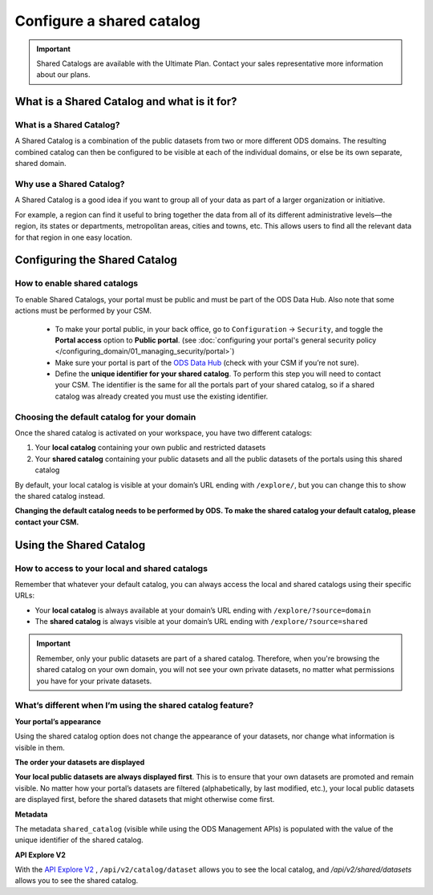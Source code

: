 Configure a shared catalog
=================================

.. admonition:: Important
   :class: important

   Shared Catalogs are available with the Ultimate Plan. Contact your sales representative more information about our plans.


What is a Shared Catalog and what is it for?
--------------------------------------------

What is a Shared Catalog?
~~~~~~~~~~~~~~~~~~~~~~~~~

A Shared Catalog is a combination of the public datasets from two or more different ODS domains. The resulting combined catalog can then be configured to be visible at each of the individual domains, or else be its own separate, shared domain.

Why use a Shared Catalog?
~~~~~~~~~~~~~~~~~~~~~~~~~

A Shared Catalog is a good idea if you want to group all of your data as part of a larger organization or initiative. 

For example, a region can find it useful to bring together the data from all of its different administrative levels—the region, its states or departments, metropolitan areas, cities and towns, etc. This allows users to find all the relevant data for that region in one easy location.

Configuring the Shared Catalog
------------------------------

How to enable shared catalogs
~~~~~~~~~~~~~~~~~~~~~~~~~~~~~

To enable Shared Catalogs, your portal must be public and must be part of the ODS Data Hub. Also note that some actions must be performed by your CSM.

   * To make your portal public, in your back office, go to ``Configuration`` → ``Security``, and toggle the **Portal access** option to **Public portal**. (see :doc:`configuring your portal's general security policy </configuring_domain/01_managing_security/portal>`)
   * Make sure your portal is part of the `ODS Data Hub <https://academy.opendatasoft.com/exploiter-notre-reseau-de-donnees>`_ (check with your CSM if you’re not sure).
   * Define the **unique identifier for your shared catalog**. To perform this step you will need to contact your CSM. The identifier is the same for all the portals part of your shared catalog, so if a shared catalog was already created you must use the existing identifier.

Choosing the default catalog for your domain
~~~~~~~~~~~~~~~~~~~~~~~~~~~~~~~~~~~~~~~~~~~~

Once the shared catalog is activated on your workspace, you have two different catalogs:

1. Your **local catalog** containing your own public and restricted datasets
2. Your **shared catalog** containing your public datasets and all the public datasets of the portals using this shared catalog

By default, your local catalog is visible at your domain’s URL ending with ``/explore/``, but you can change this to show the shared catalog instead.

**Changing the default catalog needs to be performed by ODS. To make the shared catalog your default catalog, please contact your CSM.**

Using the Shared Catalog
------------------------

How to access to your local and shared catalogs
~~~~~~~~~~~~~~~~~~~~~~~~~~~~~~~~~~~~~~~~~~~~~~~

Remember that whatever your default catalog, you can always access the local and shared catalogs using their specific URLs:

- Your **local catalog** is always available at your domain’s URL ending with ``/explore/?source=domain``
- The **shared catalog** is always visible at your domain’s URL ending with ``/explore/?source=shared``

.. admonition:: Important
   :class: important

   Remember, only your public datasets are part of a shared catalog. Therefore, when you're browsing the shared catalog on your own domain, you will not see your own private datasets, no matter what permissions you have for your private datasets.

What’s different when I’m using the shared catalog feature?
~~~~~~~~~~~~~~~~~~~~~~~~~~~~~~~~~~~~~~~~~~~~~~~~~~~~~~~~~~~

**Your portal’s appearance**

Using the shared catalog option does not change the appearance of your datasets, nor change what information is visible in them. 

**The order your datasets are displayed**

**Your local public datasets are always displayed first**. This is to ensure that your own datasets are promoted and remain visible. No matter how your portal’s datasets are filtered (alphabetically, by last modified, etc.), your local public datasets are displayed first, before the shared datasets that might otherwise come first.

**Metadata**

The metadata ``shared_catalog`` (visible while using the ODS Management APIs) is populated with the value of the unique identifier of the shared catalog.

**API Explore V2**

With the `API Explore V2 <https://help.opendatasoft.com/apis/ods-explore-v2/>`_ , ``/api/v2/catalog/dataset`` allows you to see the local catalog, and `/api/v2/shared/datasets` allows you to see the shared catalog.











